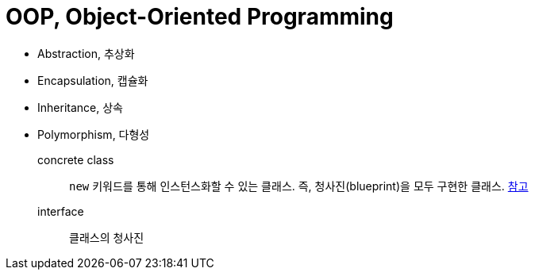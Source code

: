 = OOP, Object-Oriented Programming

* Abstraction, 추상화
* Encapsulation, 캡슐화
* Inheritance, 상속
* Polymorphism, 다형성


concrete class:: `new` 키워드를 통해 인스턴스화할 수 있는 클래스. 즉, 청사진(blueprint)을 모두 구현한 클래스. https://www.baeldung.com/java-concrete-class[참고]
interface:: 클래스의 청사진